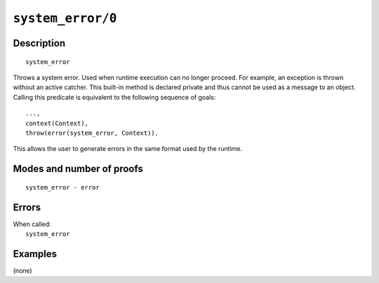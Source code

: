 ..
   This file is part of Logtalk <https://logtalk.org/>  
   Copyright 1998-2022 Paulo Moura <pmoura@logtalk.org>
   SPDX-License-Identifier: Apache-2.0

   Licensed under the Apache License, Version 2.0 (the "License");
   you may not use this file except in compliance with the License.
   You may obtain a copy of the License at

       http://www.apache.org/licenses/LICENSE-2.0

   Unless required by applicable law or agreed to in writing, software
   distributed under the License is distributed on an "AS IS" BASIS,
   WITHOUT WARRANTIES OR CONDITIONS OF ANY KIND, either express or implied.
   See the License for the specific language governing permissions and
   limitations under the License.


.. index:: pair: system_error/0; Built-in method
.. _methods_system_error_0:

``system_error/0``
==================

Description
-----------

::

   system_error

Throws a system error. Used when runtime execution can no longer proceed. For
example, an exception is thrown without an active catcher. This built-in method
is declared private and thus cannot be used as a message to an object. Calling
this predicate is equivalent to the following sequence of goals:

::

   ...,
   context(Context),
   throw(error(system_error, Context)).

This allows the user to generate errors in the same format used by the
runtime.

Modes and number of proofs
--------------------------

::

   system_error - error

Errors
------

| When called:
|     ``system_error``

Examples
--------

(none)

.. seealso::

   :ref:`methods_catch_3`,
   :ref:`methods_throw_1`,
   :ref:`methods_context_1`,
   :ref:`methods_instantiation_error_0`,
   :ref:`methods_uninstantiation_error_1`,
   :ref:`methods_type_error_2`,
   :ref:`methods_domain_error_2`,
   :ref:`methods_existence_error_2`,
   :ref:`methods_permission_error_3`,
   :ref:`methods_representation_error_1`
   :ref:`methods_evaluation_error_1`,
   :ref:`methods_resource_error_1`,
   :ref:`methods_syntax_error_1`,
